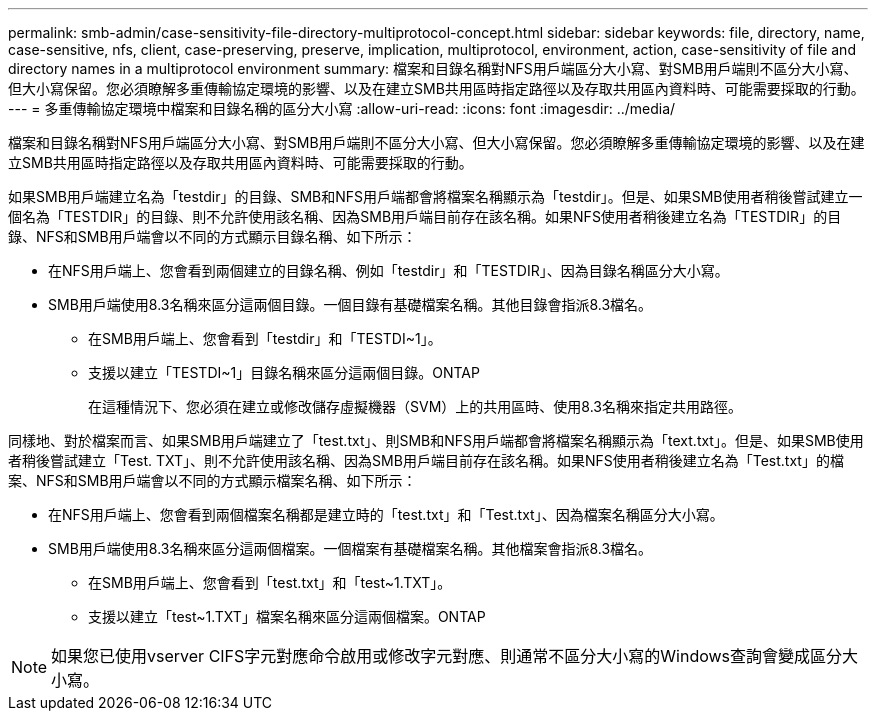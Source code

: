 ---
permalink: smb-admin/case-sensitivity-file-directory-multiprotocol-concept.html 
sidebar: sidebar 
keywords: file, directory, name, case-sensitive, nfs, client, case-preserving, preserve, implication, multiprotocol, environment, action, case-sensitivity of file and directory names in a multiprotocol environment 
summary: 檔案和目錄名稱對NFS用戶端區分大小寫、對SMB用戶端則不區分大小寫、但大小寫保留。您必須瞭解多重傳輸協定環境的影響、以及在建立SMB共用區時指定路徑以及存取共用區內資料時、可能需要採取的行動。 
---
= 多重傳輸協定環境中檔案和目錄名稱的區分大小寫
:allow-uri-read: 
:icons: font
:imagesdir: ../media/


[role="lead"]
檔案和目錄名稱對NFS用戶端區分大小寫、對SMB用戶端則不區分大小寫、但大小寫保留。您必須瞭解多重傳輸協定環境的影響、以及在建立SMB共用區時指定路徑以及存取共用區內資料時、可能需要採取的行動。

如果SMB用戶端建立名為「testdir」的目錄、SMB和NFS用戶端都會將檔案名稱顯示為「testdir」。但是、如果SMB使用者稍後嘗試建立一個名為「TESTDIR」的目錄、則不允許使用該名稱、因為SMB用戶端目前存在該名稱。如果NFS使用者稍後建立名為「TESTDIR」的目錄、NFS和SMB用戶端會以不同的方式顯示目錄名稱、如下所示：

* 在NFS用戶端上、您會看到兩個建立的目錄名稱、例如「testdir」和「TESTDIR」、因為目錄名稱區分大小寫。
* SMB用戶端使用8.3名稱來區分這兩個目錄。一個目錄有基礎檔案名稱。其他目錄會指派8.3檔名。
+
** 在SMB用戶端上、您會看到「testdir」和「TESTDI~1」。
** 支援以建立「TESTDI~1」目錄名稱來區分這兩個目錄。ONTAP
+
在這種情況下、您必須在建立或修改儲存虛擬機器（SVM）上的共用區時、使用8.3名稱來指定共用路徑。





同樣地、對於檔案而言、如果SMB用戶端建立了「test.txt」、則SMB和NFS用戶端都會將檔案名稱顯示為「text.txt」。但是、如果SMB使用者稍後嘗試建立「Test. TXT」、則不允許使用該名稱、因為SMB用戶端目前存在該名稱。如果NFS使用者稍後建立名為「Test.txt」的檔案、NFS和SMB用戶端會以不同的方式顯示檔案名稱、如下所示：

* 在NFS用戶端上、您會看到兩個檔案名稱都是建立時的「test.txt」和「Test.txt」、因為檔案名稱區分大小寫。
* SMB用戶端使用8.3名稱來區分這兩個檔案。一個檔案有基礎檔案名稱。其他檔案會指派8.3檔名。
+
** 在SMB用戶端上、您會看到「test.txt」和「test~1.TXT」。
** 支援以建立「test~1.TXT」檔案名稱來區分這兩個檔案。ONTAP




[NOTE]
====
如果您已使用vserver CIFS字元對應命令啟用或修改字元對應、則通常不區分大小寫的Windows查詢會變成區分大小寫。

====